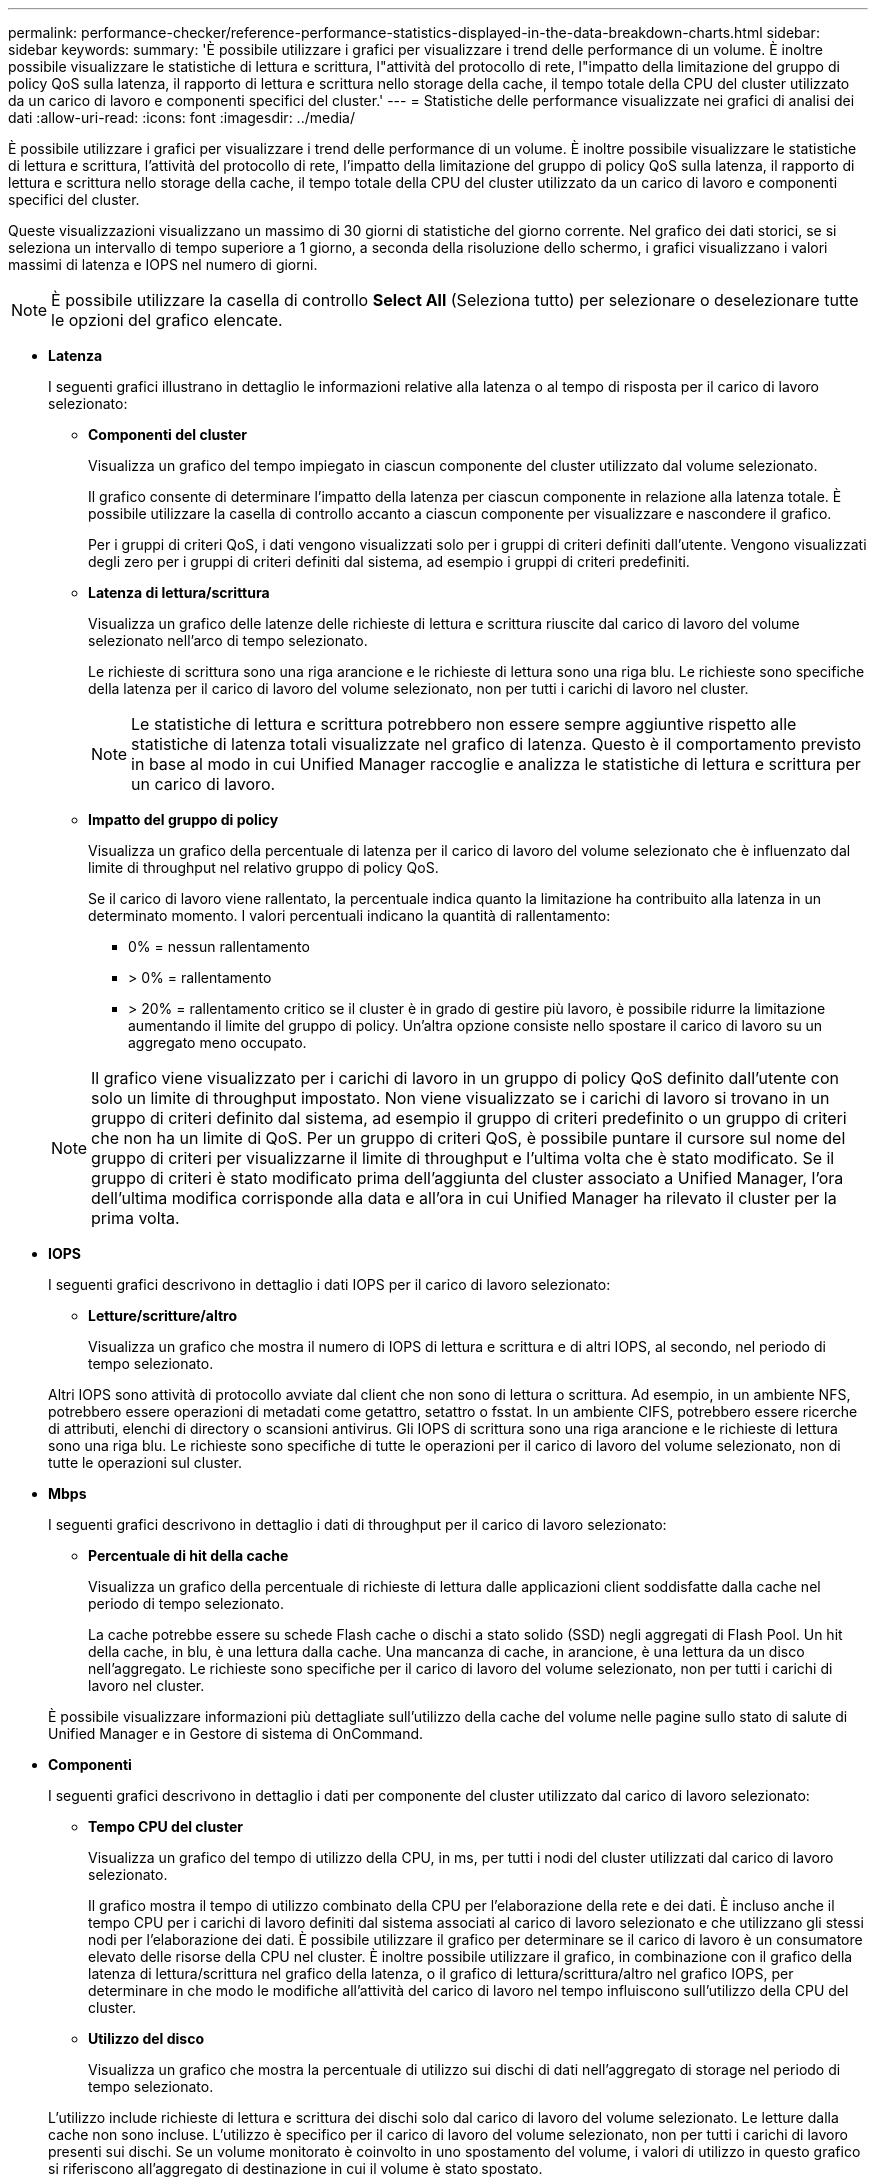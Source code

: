 ---
permalink: performance-checker/reference-performance-statistics-displayed-in-the-data-breakdown-charts.html 
sidebar: sidebar 
keywords:  
summary: 'È possibile utilizzare i grafici per visualizzare i trend delle performance di un volume. È inoltre possibile visualizzare le statistiche di lettura e scrittura, l"attività del protocollo di rete, l"impatto della limitazione del gruppo di policy QoS sulla latenza, il rapporto di lettura e scrittura nello storage della cache, il tempo totale della CPU del cluster utilizzato da un carico di lavoro e componenti specifici del cluster.' 
---
= Statistiche delle performance visualizzate nei grafici di analisi dei dati
:allow-uri-read: 
:icons: font
:imagesdir: ../media/


[role="lead"]
È possibile utilizzare i grafici per visualizzare i trend delle performance di un volume. È inoltre possibile visualizzare le statistiche di lettura e scrittura, l'attività del protocollo di rete, l'impatto della limitazione del gruppo di policy QoS sulla latenza, il rapporto di lettura e scrittura nello storage della cache, il tempo totale della CPU del cluster utilizzato da un carico di lavoro e componenti specifici del cluster.

Queste visualizzazioni visualizzano un massimo di 30 giorni di statistiche del giorno corrente. Nel grafico dei dati storici, se si seleziona un intervallo di tempo superiore a 1 giorno, a seconda della risoluzione dello schermo, i grafici visualizzano i valori massimi di latenza e IOPS nel numero di giorni.

[NOTE]
====
È possibile utilizzare la casella di controllo *Select All* (Seleziona tutto) per selezionare o deselezionare tutte le opzioni del grafico elencate.

====
* *Latenza*
+
I seguenti grafici illustrano in dettaglio le informazioni relative alla latenza o al tempo di risposta per il carico di lavoro selezionato:

+
** *Componenti del cluster*
+
Visualizza un grafico del tempo impiegato in ciascun componente del cluster utilizzato dal volume selezionato.

+
Il grafico consente di determinare l'impatto della latenza per ciascun componente in relazione alla latenza totale. È possibile utilizzare la casella di controllo accanto a ciascun componente per visualizzare e nascondere il grafico.

+
Per i gruppi di criteri QoS, i dati vengono visualizzati solo per i gruppi di criteri definiti dall'utente. Vengono visualizzati degli zero per i gruppi di criteri definiti dal sistema, ad esempio i gruppi di criteri predefiniti.

** *Latenza di lettura/scrittura*
+
Visualizza un grafico delle latenze delle richieste di lettura e scrittura riuscite dal carico di lavoro del volume selezionato nell'arco di tempo selezionato.

+
Le richieste di scrittura sono una riga arancione e le richieste di lettura sono una riga blu. Le richieste sono specifiche della latenza per il carico di lavoro del volume selezionato, non per tutti i carichi di lavoro nel cluster.

+
[NOTE]
====
Le statistiche di lettura e scrittura potrebbero non essere sempre aggiuntive rispetto alle statistiche di latenza totali visualizzate nel grafico di latenza. Questo è il comportamento previsto in base al modo in cui Unified Manager raccoglie e analizza le statistiche di lettura e scrittura per un carico di lavoro.

====
** *Impatto del gruppo di policy*
+
Visualizza un grafico della percentuale di latenza per il carico di lavoro del volume selezionato che è influenzato dal limite di throughput nel relativo gruppo di policy QoS.

+
Se il carico di lavoro viene rallentato, la percentuale indica quanto la limitazione ha contribuito alla latenza in un determinato momento. I valori percentuali indicano la quantità di rallentamento:

+
*** 0% = nessun rallentamento
*** > 0% = rallentamento
*** > 20% = rallentamento critico se il cluster è in grado di gestire più lavoro, è possibile ridurre la limitazione aumentando il limite del gruppo di policy. Un'altra opzione consiste nello spostare il carico di lavoro su un aggregato meno occupato.




+
[NOTE]
====
Il grafico viene visualizzato per i carichi di lavoro in un gruppo di policy QoS definito dall'utente con solo un limite di throughput impostato. Non viene visualizzato se i carichi di lavoro si trovano in un gruppo di criteri definito dal sistema, ad esempio il gruppo di criteri predefinito o un gruppo di criteri che non ha un limite di QoS. Per un gruppo di criteri QoS, è possibile puntare il cursore sul nome del gruppo di criteri per visualizzarne il limite di throughput e l'ultima volta che è stato modificato. Se il gruppo di criteri è stato modificato prima dell'aggiunta del cluster associato a Unified Manager, l'ora dell'ultima modifica corrisponde alla data e all'ora in cui Unified Manager ha rilevato il cluster per la prima volta.

====
* *IOPS*
+
I seguenti grafici descrivono in dettaglio i dati IOPS per il carico di lavoro selezionato:

+
** *Letture/scritture/altro*
+
Visualizza un grafico che mostra il numero di IOPS di lettura e scrittura e di altri IOPS, al secondo, nel periodo di tempo selezionato.

+
Altri IOPS sono attività di protocollo avviate dal client che non sono di lettura o scrittura. Ad esempio, in un ambiente NFS, potrebbero essere operazioni di metadati come getattro, setattro o fsstat. In un ambiente CIFS, potrebbero essere ricerche di attributi, elenchi di directory o scansioni antivirus. Gli IOPS di scrittura sono una riga arancione e le richieste di lettura sono una riga blu. Le richieste sono specifiche di tutte le operazioni per il carico di lavoro del volume selezionato, non di tutte le operazioni sul cluster.



* *Mbps*
+
I seguenti grafici descrivono in dettaglio i dati di throughput per il carico di lavoro selezionato:

+
** *Percentuale di hit della cache*
+
Visualizza un grafico della percentuale di richieste di lettura dalle applicazioni client soddisfatte dalla cache nel periodo di tempo selezionato.

+
La cache potrebbe essere su schede Flash cache o dischi a stato solido (SSD) negli aggregati di Flash Pool. Un hit della cache, in blu, è una lettura dalla cache. Una mancanza di cache, in arancione, è una lettura da un disco nell'aggregato. Le richieste sono specifiche per il carico di lavoro del volume selezionato, non per tutti i carichi di lavoro nel cluster.

+
È possibile visualizzare informazioni più dettagliate sull'utilizzo della cache del volume nelle pagine sullo stato di salute di Unified Manager e in Gestore di sistema di OnCommand.



* *Componenti*
+
I seguenti grafici descrivono in dettaglio i dati per componente del cluster utilizzato dal carico di lavoro selezionato:

+
** *Tempo CPU del cluster*
+
Visualizza un grafico del tempo di utilizzo della CPU, in ms, per tutti i nodi del cluster utilizzati dal carico di lavoro selezionato.

+
Il grafico mostra il tempo di utilizzo combinato della CPU per l'elaborazione della rete e dei dati. È incluso anche il tempo CPU per i carichi di lavoro definiti dal sistema associati al carico di lavoro selezionato e che utilizzano gli stessi nodi per l'elaborazione dei dati. È possibile utilizzare il grafico per determinare se il carico di lavoro è un consumatore elevato delle risorse della CPU nel cluster. È inoltre possibile utilizzare il grafico, in combinazione con il grafico della latenza di lettura/scrittura nel grafico della latenza, o il grafico di lettura/scrittura/altro nel grafico IOPS, per determinare in che modo le modifiche all'attività del carico di lavoro nel tempo influiscono sull'utilizzo della CPU del cluster.

** *Utilizzo del disco*
+
Visualizza un grafico che mostra la percentuale di utilizzo sui dischi di dati nell'aggregato di storage nel periodo di tempo selezionato.

+
L'utilizzo include richieste di lettura e scrittura dei dischi solo dal carico di lavoro del volume selezionato. Le letture dalla cache non sono incluse. L'utilizzo è specifico per il carico di lavoro del volume selezionato, non per tutti i carichi di lavoro presenti sui dischi. Se un volume monitorato è coinvolto in uno spostamento del volume, i valori di utilizzo in questo grafico si riferiscono all'aggregato di destinazione in cui il volume è stato spostato.





